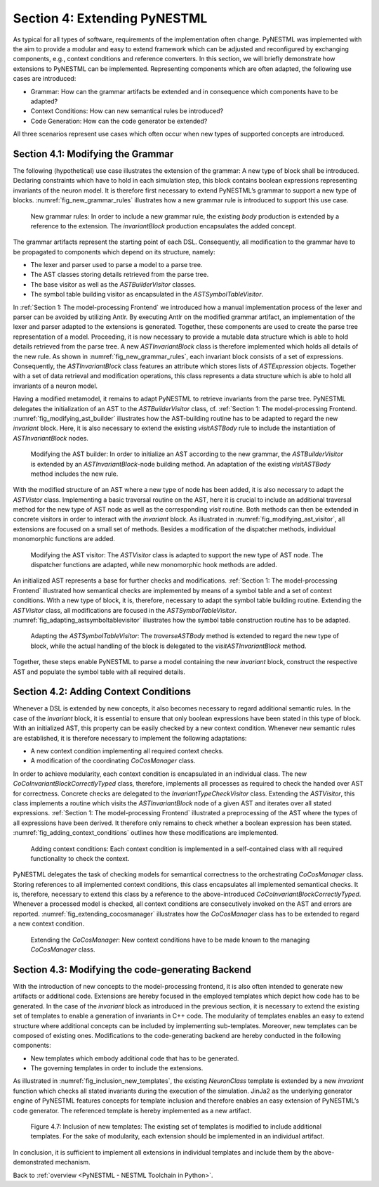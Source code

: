 Section 4: Extending PyNESTML 
------------------------------

As typical for all types of software, requirements of the implementation often change. PyNESTML was implemented with the aim to provide a modular and easy to extend framework which can be adjusted and reconfigured by exchanging components, e.g., context conditions and reference converters. In this section, we will briefly demonstrate how extensions to PyNESTML can be implemented. Representing components which are often adapted, the following use cases are introduced:

-  Grammar: How can the grammar artifacts be extended and in consequence which components have to be adapted?

-  Context Conditions: How can new semantical rules be introduced?

-  Code Generation: How can the code generator be extended?

All three scenarios represent use cases which often occur when new types of supported concepts are introduced.

Section 4.1: Modifying the Grammar 
~~~~~~~~~~~~~~~~~~~~~~~~~~~~~~~~~~~

The following (hypothetical) use case illustrates the extension of the grammar: A new type of block shall be introduced. Declaring constraints which have to hold in each simulation step, this block contains boolean expressions representing invariants of the neuron model. It is therefore first necessary to extend PyNESTML’s grammar to support a new type of blocks. :numref:`fig_new_grammar_rules` illustrates how a new grammar rule is introduced to support this use case.

.. _fig_new_grammar_rules:

.. figure:: https://raw.githubusercontent.com/nest/NESTML/master/doc/pynestml/pic/ext_front_gram_cropped.jpg
   :alt: New grammar rules.

   New grammar rules: In order to include a new grammar rule, the existing *body* production is extended by a reference to the extension. The *invariantBlock* production encapsulates the added concept.

The grammar artifacts represent the starting point of each DSL. Consequently, all modification to the grammar have to be propagated to components which depend on its structure, namely:

-  The lexer and parser used to parse a model to a parse tree.

-  The AST classes storing details retrieved from the parse tree.

-  The base visitor as well as the *ASTBuilderVisitor* classes.

-  The symbol table building visitor as encapsulated in the *ASTSymbolTableVisitor*.

In :ref:`Section 1: The model-processing Frontend` we introduced how a manual implementation process of the lexer and parser can be avoided by utilizing Antlr. By executing Antlr on the modified grammar artifact, an implementation of the lexer and parser adapted to the extensions is generated. Together, these components are used to create the parse tree representation of a model. Proceeding, it is now necessary to provide a mutable data structure which is able to hold details retrieved from the parse tree. A new *ASTInvariantBlock* class is therefore implemented which holds all details of the new rule. As shown in :numref:`fig_new_grammar_rules`, each invariant block consists of a set of expressions. Consequently, the *ASTInvariantBlock* class features an attribute which stores lists of *ASTExpression* objects. Together with a set of data retrieval and modification operations, this class represents a data structure which is able to hold all invariants of a neuron model.

Having a modified metamodel, it remains to adapt PyNESTML to retrieve invariants from the parse tree. PyNESTML delegates the initialization of an AST to the *ASTBuilderVisitor* class, cf. :ref:`Section 1: The model-processing Frontend. :numref:`fig_modifying_ast_builder` illustrates how the AST-building routine has to be adapted to regard the new *invariant* block. Here, it is also necessary to extend the existing *visitASTBody* rule to include the instantiation of *ASTInvariantBlock* nodes.

.. _fig_modifying_ast_builder:

.. figure:: https://raw.githubusercontent.com/nest/NESTML/master/doc/pynestml/pic/ext_front_astB_cropped.jpg
   :alt: Modifying the AST builder.

   Modifying the AST builder: In order to initialize an AST according to the new grammar, the *ASTBuilderVisitor* is extended by an *ASTInvariantBlock*-node building method. An adaptation of the existing *visitASTBody* method includes the new rule.

With the modified structure of an AST where a new type of node has been added, it is also necessary to adapt the *ASTVistor* class. Implementing a basic traversal routine on the AST, here it is crucial to include an additional traversal method for the new type of AST node as well as the corresponding *visit* routine. Both methods can then be extended in concrete visitors in order to interact with the *invariant* block. As illustrated in :numref:`fig_modifying_ast_visitor`, all extensions are focused on a small set of methods. Besides a modification of the dispatcher methods, individual monomorphic functions are added.

.. _fig_modifying_ast_visitor:

.. figure:: https://raw.githubusercontent.com/nest/NESTML/master/doc/pynestml/pic/ext_front_astVisitor_cropped.jpg
   :alt: Modifying the AST visitor.

   Modifying the AST visitor: The *ASTVisitor* class is adapted to support the new type of AST node. The dispatcher functions are adapted, while new monomorphic hook methods are added.

An initialized AST represents a base for further checks and modifications. :ref:`Section 1: The model-processing Frontend` illustrated how semantical checks are implemented by means of a symbol table and a set of context conditions. With a new type of block, it is, therefore, necessary to adapt the symbol table building routine. Extending the *ASTVisitor* class, all modifications are focused in the *ASTSymbolTableVisitor*. :numref:`fig_adapting_astsymboltablevisitor` illustrates how the symbol table construction routine has to be adapted.

.. _fig_adapting_astsymboltablevisitor:

.. figure:: https://raw.githubusercontent.com/nest/NESTML/master/doc/pynestml/pic/ext_front_symbolVisitor_cropped.jpg
   :alt: Adapting the *ASTSymbolTableVisitor*.

   Adapting the *ASTSymbolTableVisitor*: The *traverseASTBody* method is extended to regard the new type of block, while the actual handling of the block is delegated to the *visitASTInvariantBlock* method.


Together, these steps enable PyNESTML to parse a model containing the new *invariant* block, construct the respective AST and populate the symbol table with all required details.

Section 4.2: Adding Context Conditions 
~~~~~~~~~~~~~~~~~~~~~~~~~~~~~~~~~~~~~~~

Whenever a DSL is extended by new concepts, it also becomes necessary to regard additional semantic rules. In the case of the *invariant* block, it is essential to ensure that only boolean expressions have been stated in this type of block. With an initialized AST, this property can be easily checked by a new context condition. Whenever new semantic rules are established, it is therefore necessary to implement the following adaptations:

-  A new context condition implementing all required context checks.
-  A modification of the coordinating *CoCosManager* class.

In order to achieve modularity, each context condition is encapsulated in an individual class. The new *CoCoInvariantBlockCorrectlyTyped* class, therefore, implements all processes as required to check the handed over AST for correctness. Concrete checks are delegated to the *InvariantTypeCheckVisitor* class. Extending the *ASTVisitor*, this class implements a routine which visits the *ASTInvariantBlock* node of a given AST and iterates over all stated expressions. :ref:`Section 1: The model-processing Frontend` illustrated a preprocessing of the AST where the types of all expressions have been derived. It therefore only remains to check whether a boolean expression has been stated. :numref:`fig_adding_context_conditions` outlines how these modifications are implemented.

.. _fig_adding_context_conditions:

.. figure:: https://raw.githubusercontent.com/nest/NESTML/master/doc/pynestml/pic/ext_front_context_cropped.jpg
   :alt: Adding context conditions.

   Adding context conditions: Each context condition is implemented in a self-contained class with all required functionality to check the context.


PyNESTML delegates the task of checking models for semantical correctness to the orchestrating *CoCosManager* class. Storing references to all implemented context conditions, this class encapsulates all implemented semantical checks. It is, therefore, necessary to extend this class by a reference to the above-introduced *CoCoInvariantBlockCorrectlyTyped*. Whenever a processed model is checked, all context conditions are consecutively invoked on the AST and errors are reported. :numref:`fig_extending_cocosmanager` illustrates how the *CoCosManager* class has to be extended to regard a new context condition.

.. _fig_extending_cocosmanager:

.. figure:: https://raw.githubusercontent.com/nest/NESTML/master/doc/pynestml/pic/ext_front_cocos_cropped.jpg
   :alt: Extending the *CoCosManager*.

   Extending the *CoCosManager*: New context conditions have to be made known to the managing *CoCosManager* class.


Section 4.3: Modifying the code-generating Backend 
~~~~~~~~~~~~~~~~~~~~~~~~~~~~~~~~~~~~~~~~~~~~~~~~~~~

With the introduction of new concepts to the model-processing frontend, it is also often intended to generate new artifacts or additional code. Extensions are hereby focused in the employed templates which depict how code has to be generated. In the case of the *invariant* block as introduced in the previous section, it is necessary to extend the existing set of templates to enable a generation of invariants in C++ code. The modularity of templates enables an easy to extend structure where additional concepts can be included by implementing sub-templates. Moreover, new templates can be composed of existing ones. Modifications to the code-generating backend are hereby conducted in the following components:

-  New templates which embody additional code that has to be generated.

-  The governing templates in order to include the extensions.

As illustrated in :numref:`fig_inclusion_new_templates`, the existing *NeuronClass* template is extended by a new *invariant* function which checks all stated invariants during the execution of the simulation. JinJa2 as the underlying generator engine of PyNESTML features concepts for template inclusion and therefore enables an easy extension of PyNESTML’s code generator. The referenced template is hereby implemented as a new artifact.

.. _fig_inclusion_new_templates:

.. figure:: https://raw.githubusercontent.com/nest/NESTML/master/doc/pynestml/pic/ext_back_temp_cropped.jpg
   :alt: Inclusion of new templates.

   Figure 4.7: Inclusion of new templates: The existing set of templates is modified to include additional templates. For the sake of modularity, each extension should be implemented in an individual artifact.


In conclusion, it is sufficient to implement all extensions in individual templates and include them by the above-demonstrated mechanism.

Back to :ref:`overview <PyNESTML - NESTML Toolchain in Python>`.
